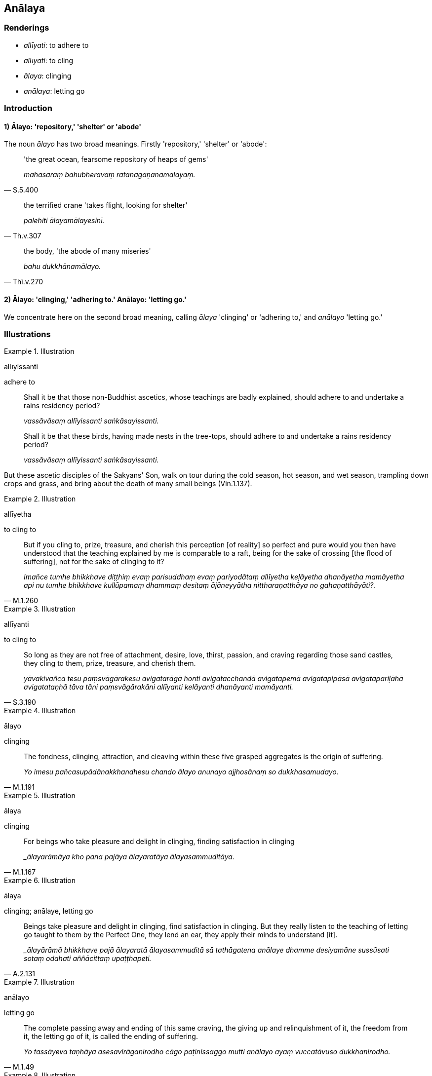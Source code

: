 == Anālaya

=== Renderings

- _allīyati_: to adhere to

- _allīyati_: to cling

- _ālaya_: clinging

- _anālaya_: letting go

=== Introduction

==== 1) Ālayo: 'repository,' 'shelter' or 'abode'

The noun _ālayo_ has two broad meanings. Firstly 'repository,' 'shelter' or 
'abode':

[quote, S.5.400]
____
'the great ocean, fearsome repository of heaps of gems'

_mahāsaraṃ bahubheravaṃ ratanagaṇānamālayaṃ._
____

[quote, Th.v.307]
____
the terrified crane 'takes flight, looking for shelter'

_palehiti ālayamālayesinī._
____

[quote, Thī.v.270]
____
the body, 'the abode of many miseries'

_bahu dukkhānamālayo._
____

==== 2) Ālayo: 'clinging,' 'adhering to.' Anālayo: 'letting go.'

We concentrate here on the second broad meaning, calling _ālaya_ 'clinging' or 
'adhering to,' and _anālayo_ 'letting go.'

=== Illustrations

.Illustration
====
allīyissanti

adhere to
====

____
Shall it be that those non-Buddhist ascetics, whose teachings are badly 
explained, should adhere to and undertake a rains residency period?

_vassāvāsaṃ allīyissanti saṅkāsayissanti._
____

____
Shall it be that these birds, having made nests in the tree-tops, should adhere 
to and undertake a rains residency period?

_vassāvāsaṃ allīyissanti saṅkāsayissanti._
____

But these ascetic disciples of the Sakyans' Son, walk on tour during the cold 
season, hot season, and wet season, trampling down crops and grass, and bring 
about the death of many small beings (Vin.1.137).

.Illustration
====
allīyetha

to cling to
====

[quote, M.1.260]
____
But if you cling to, prize, treasure, and cherish this perception [of reality] 
so perfect and pure would you then have understood that the teaching explained 
by me is comparable to a raft, being for the sake of crossing [the flood of 
suffering], not for the sake of clinging to it?

_Imañce tumhe bhikkhave diṭṭhiṃ evaṃ parisuddhaṃ evaṃ 
pariyodātaṃ allīyetha keḷāyetha dhanāyetha mamāyetha api nu tumhe 
bhikkhave kullūpamaṃ dhammaṃ desitaṃ ājāneyyātha nittharaṇatthāya 
no gahaṇatthāyāti?._
____

.Illustration
====
allīyanti

to cling to
====

[quote, S.3.190]
____
So long as they are not free of attachment, desire, love, thirst, passion, and 
craving regarding those sand castles, they cling to them, prize, treasure, and 
cherish them.

_yāvakivañca tesu paṃsvāgārakesu avigatarāgā honti avigatacchandā 
avigatapemā avigatapipāsā avigatapariḷāhā avigatataṇhā tāva tāni 
paṃsvāgārakāni allīyanti kelāyanti dhanāyanti mamāyanti._
____

.Illustration
====
ālayo

clinging
====

[quote, M.1.191]
____
The fondness, clinging, attraction, and cleaving within these five grasped 
aggregates is the origin of suffering.

_Yo imesu pañcasupādānakkhandhesu chando ālayo anunayo ajjhosānaṃ so 
dukkhasamudayo._
____

.Illustration
====
ālaya

clinging
====

[quote, M.1.167]
____
For beings who take pleasure and delight in clinging, finding satisfaction in 
clinging

__ālayarāmāya kho pana pajāya ālayaratāya ālayasammuditāya._
____

.Illustration
====
ālaya

clinging; anālaye, letting go
====

[quote, A.2.131]
____
Beings take pleasure and delight in clinging, find satisfaction in clinging. 
But they really listen to the teaching of letting go taught to them by the 
Perfect One, they lend an ear, they apply their minds to understand [it].

__ālayārāmā bhikkhave pajā ālayaratā ālayasammuditā sā tathāgatena 
anālaye dhamme desiyamāne sussūsati sotaṃ odahati aññācittaṃ 
upaṭṭhapeti._
____

.Illustration
====
anālayo

letting go
====

[quote, M.1.49]
____
The complete passing away and ending of this same craving, the giving up and 
relinquishment of it, the freedom from it, the letting go of it, is called the 
ending of suffering.

_Yo tassāyeva taṇhāya asesavirāganirodho cāgo paṭinissaggo mutti 
anālayo ayaṃ vuccatāvuso dukkhanirodho._
____

.Illustration
====
anālaya

letting go
====

____
Bhikkhus, I will teach you letting go and the path leading to letting go. 
Please listen.

_anālayañca vo bhikkhave desissāmi anālayagāmiñca maggaṃ taṃ 
suṇātha_
____

____
And what is letting go? The destruction of attachment, the destruction of 
hatred, the destruction of undiscernment of reality: this is called letting go.

_Katamañca bhikkhave anālayaṃ: yo bhikkhave rāgakkhayo dosakkhayo 
mohakkhayo idaṃ vuccati bhikkhave anālayaṃ_
____

____
And what is the path leading to letting go?

_Katamo ca bhikkhave anālayagāmī maggo_
____

[quote, S.4.369]
____
Inward calm and insightfulness: this is called the path leading to letting go

_samatho ca vipassanā ca. Ayaṃ vuccati bhikkhave anālayagāmī maggo._
____

